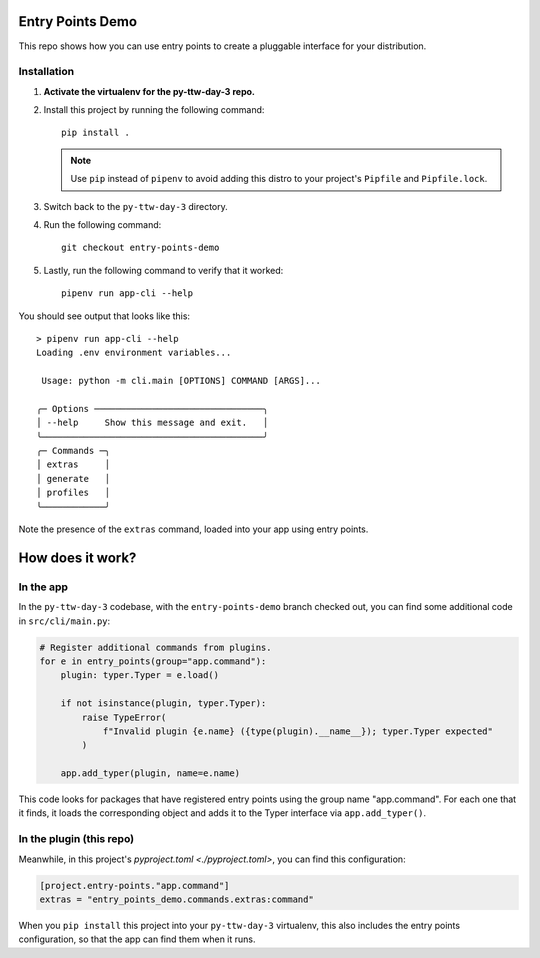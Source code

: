 Entry Points Demo
=================
This repo shows how you can use entry points to create a pluggable interface for your
distribution.

Installation
------------
#. **Activate the virtualenv for the py-ttw-day-3 repo.**
#. Install this project by running the following command::

      pip install .

   .. note::

      Use ``pip`` instead of ``pipenv`` to avoid adding this distro to your project's
      ``Pipfile`` and ``Pipfile.lock``.

#. Switch back to the ``py-ttw-day-3`` directory.
#. Run the following command::

      git checkout entry-points-demo

#. Lastly, run the following command to verify that it worked::

      pipenv run app-cli --help

You should see output that looks like this::

   > pipenv run app-cli --help
   Loading .env environment variables...

    Usage: python -m cli.main [OPTIONS] COMMAND [ARGS]...

   ╭─ Options ────────────────────────────────╮
   │ --help     Show this message and exit.   │
   ╰──────────────────────────────────────────╯
   ╭─ Commands ─╮
   │ extras     │
   │ generate   │
   │ profiles   │
   ╰────────────╯

Note the presence of the ``extras`` command, loaded into your app using entry points.

How does it work?
=================
In the app
----------
In the ``py-ttw-day-3`` codebase, with the ``entry-points-demo`` branch checked out, you
can find some additional code in ``src/cli/main.py``:

.. code-block:: py

   # Register additional commands from plugins.
   for e in entry_points(group="app.command"):
       plugin: typer.Typer = e.load()

       if not isinstance(plugin, typer.Typer):
           raise TypeError(
               f"Invalid plugin {e.name} ({type(plugin).__name__}); typer.Typer expected"
           )

       app.add_typer(plugin, name=e.name)

This code looks for packages that have registered entry points using the group name
"app.command".  For each one that it finds, it loads the corresponding object and adds
it to the Typer interface via ``app.add_typer()``.

In the plugin (this repo)
-------------------------
Meanwhile, in this project's `pyproject.toml <./pyproject.toml>`, you can find this
configuration:

.. code-block:: toml

   [project.entry-points."app.command"]
   extras = "entry_points_demo.commands.extras:command"

When you ``pip install`` this project into your ``py-ttw-day-3`` virtualenv, this also
includes the entry points configuration, so that the app can find them when it runs.
